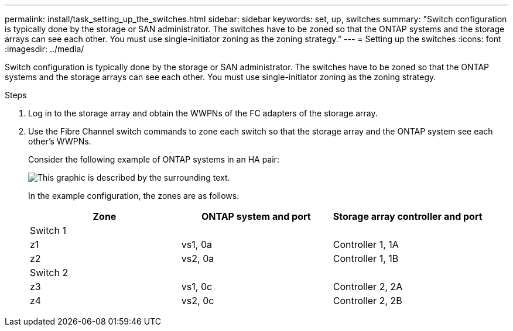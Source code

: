 ---
permalink: install/task_setting_up_the_switches.html
sidebar: sidebar
keywords: set, up, switches
summary: "Switch configuration is typically done by the storage or SAN administrator. The switches have to be zoned so that the ONTAP systems and the storage arrays can see each other. You must use single-initiator zoning as the zoning strategy."
---
= Setting up the switches
:icons: font
:imagesdir: ../media/

[.lead]
Switch configuration is typically done by the storage or SAN administrator. The switches have to be zoned so that the ONTAP systems and the storage arrays can see each other. You must use single-initiator zoning as the zoning strategy.

.Steps
. Log in to the storage array and obtain the WWPNs of the FC adapters of the storage array.
. Use the Fibre Channel switch commands to zone each switch so that the storage array and the ONTAP system see each other's WWPNs.
+
Consider the following example of ONTAP systems in an HA pair:
+
image::../media/one_4_port_array_lun_gp.gif[This graphic is described by the surrounding text.]
+
In the example configuration, the zones are as follows:
+
[options="header"]
|===
| Zone| ONTAP system and port| Storage array controller and port
3+a|
Switch 1
a|
z1
a|
vs1, 0a
a|
Controller 1, 1A
a|
z2
a|
vs2, 0a
a|
Controller 1, 1B
3+a|
Switch 2
a|
z3
a|
vs1, 0c
a|
Controller 2, 2A
a|
z4
a|
vs2, 0c
a|
Controller 2, 2B
|===
